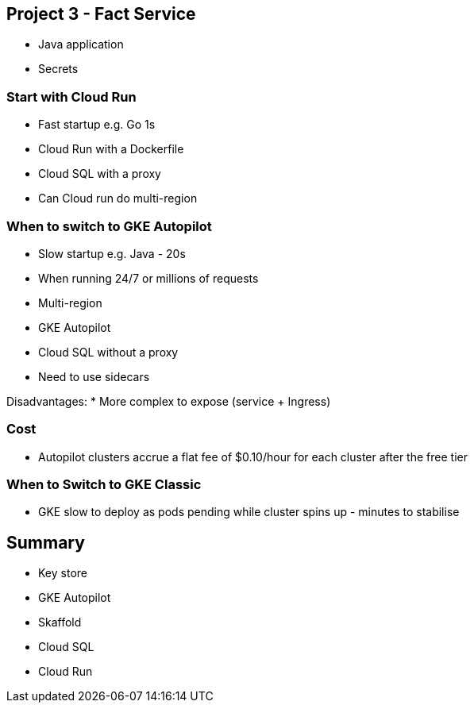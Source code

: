 [[chapter_p3]]
== Project 3 - Fact Service

* Java application
* Secrets

=== Start with Cloud Run

* Fast startup e.g. Go 1s
* Cloud Run with a Dockerfile
* Cloud SQL with a proxy
* Can Cloud run do multi-region

=== When to switch to GKE Autopilot

* Slow startup e.g. Java - 20s
* When running 24/7 or millions of requests
* Multi-region
* GKE Autopilot
* Cloud SQL without a proxy
* Need to use sidecars

Disadvantages:
* More complex to expose (service + Ingress)

=== Cost

* Autopilot clusters accrue a flat fee of $0.10/hour for each cluster after the free tier

=== When to Switch to GKE Classic

* GKE slow to deploy as pods pending while cluster spins up - minutes to stabilise

== Summary

* Key store
* GKE Autopilot
* Skaffold
* Cloud SQL
* Cloud Run
